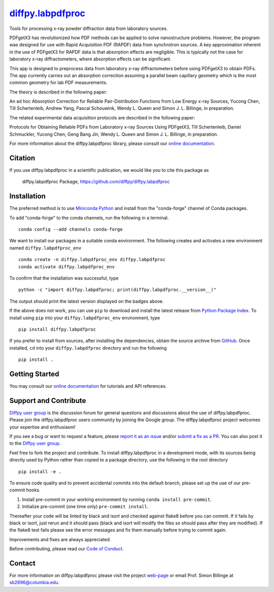 |Icon| |title|_
===============

.. |title| replace:: diffpy.labpdfproc
.. _title: https://diffpy.github.io/diffpy.labpdfproc

.. |Icon| image:: https://avatars.githubusercontent.com/diffpy
        :target: https://diffpy.github.io/diffpy.labpdfproc
        :height: 100px

|PyPi| |Forge| |PythonVersion| |PR|

|CI| |Codecov| |Black| |Tracking|

.. |Black| image:: https://img.shields.io/badge/code_style-black-black
        :target: https://github.com/psf/black

.. |CI| image:: https://github.com/diffpy/diffpy.labpdfproc/actions/workflows/matrix-and-codecov-on-merge-to-main.yml/badge.svg
        :target: https://github.com/diffpy/diffpy.labpdfproc/actions/workflows/matrix-and-codecov-on-merge-to-main.yml

.. |Codecov| image:: https://codecov.io/gh/diffpy/diffpy.labpdfproc/branch/main/graph/badge.svg
        :target: https://codecov.io/gh/diffpy/diffpy.labpdfproc

.. |Forge| image:: https://img.shields.io/conda/vn/conda-forge/diffpy.labpdfproc
        :target: https://anaconda.org/conda-forge/diffpy.labpdfproc

.. |PR| image:: https://img.shields.io/badge/PR-Welcome-29ab47ff

.. |PyPi| image:: https://img.shields.io/pypi/v/diffpy.labpdfproc
        :target: https://pypi.org/project/diffpy.labpdfproc/

.. |PythonVersion| image:: https://img.shields.io/pypi/pyversions/diffpy.labpdfproc
        :target: https://pypi.org/project/diffpy.labpdfproc/

.. |Tracking| image:: https://img.shields.io/badge/issue_tracking-github-blue
        :target: https://github.com/diffpy/diffpy.labpdfproc/issues

Tools for processing x-ray powder diffraction data from laboratory sources.

PDFgetX3 has revolutionized how PDF methods can be applied to solve nanostructure problems.
However, the program was designed for use with Rapid Acquisition PDF (RAPDF) data from synchrotron sources.
A key approximation inherent in the use of PDFgetX3 for RAPDF data is that absorption effects are negligible.
This is typically not the case for laboratory x-ray diffractometers, where absorption effects can be significant.

This app is designed to preprocess data from laboratory x-ray diffractometers before using PDFgetX3 to obtain PDFs.
The app currently carries out an absorption correction assuming a parallel beam capillary geometry
which is the most common geometry for lab PDF measurements.

The theory is described in the following paper:

An ad hoc Absorption Correction for Reliable
Pair-Distribution Functions from Low Energy x-ray Sources,
Yucong Chen, Till Schertenleib, Andrew Yang, Pascal Schouwink,
Wendy L. Queen and Simon J. L. Billinge, in preparation.

The related experimental data acquisition protocols are described in the following paper:

Protocols for Obtaining Reliable PDFs from Laboratory
x-ray Sources Using PDFgetX3,
Till Schertenleib, Daniel Schmuckler, Yucong Chen, Geng Bang Jin,
Wendy L. Queen and Simon J. L. Billinge, in preparation.

For more information about the diffpy.labpdfproc library, please consult our `online documentation <https://diffpy.github.io/diffpy.labpdfproc>`_.

Citation
--------

If you use diffpy.labpdfproc in a scientific publication, we would like you to cite this package as

        diffpy.labpdfproc Package, https://github.com/diffpy/diffpy.labpdfproc

Installation
------------

The preferred method is to use `Miniconda Python
<https://docs.conda.io/projects/miniconda/en/latest/miniconda-install.html>`_
and install from the "conda-forge" channel of Conda packages.

To add "conda-forge" to the conda channels, run the following in a terminal. ::

        conda config --add channels conda-forge

We want to install our packages in a suitable conda environment.
The following creates and activates a new environment named ``diffpy.labpdfproc_env`` ::

        conda create -n diffpy.labpdfproc_env diffpy.labpdfproc
        conda activate diffpy.labpdfproc_env

To confirm that the installation was successful, type ::

        python -c "import diffpy.labpdfproc; print(diffpy.labpdfproc.__version__)"

The output should print the latest version displayed on the badges above.

If the above does not work, you can use ``pip`` to download and install the latest release from
`Python Package Index <https://pypi.python.org>`_.
To install using ``pip`` into your ``diffpy.labpdfproc_env`` environment, type ::

        pip install diffpy.labpdfproc

If you prefer to install from sources, after installing the dependencies, obtain the source archive from
`GitHub <https://github.com/diffpy/diffpy.labpdfproc/>`_. Once installed, ``cd`` into your ``diffpy.labpdfproc`` directory
and run the following ::

        pip install .

Getting Started
---------------

You may consult our `online documentation <https://diffpy.github.io/diffpy.labpdfproc>`_ for tutorials and API references.

Support and Contribute
----------------------

`Diffpy user group <https://groups.google.com/g/diffpy-users>`_ is the discussion forum for general questions and discussions about the use of diffpy.labpdfproc. Please join the diffpy.labpdfproc users community by joining the Google group. The diffpy.labpdfproc project welcomes your expertise and enthusiasm!

If you see a bug or want to request a feature, please `report it as an issue <https://github.com/diffpy/diffpy.labpdfproc/issues>`_ and/or `submit a fix as a PR <https://github.com/diffpy/diffpy.labpdfproc/pulls>`_. You can also post it to the `Diffpy user group <https://groups.google.com/g/diffpy-users>`_. 

Feel free to fork the project and contribute. To install diffpy.labpdfproc
in a development mode, with its sources being directly used by Python
rather than copied to a package directory, use the following in the root
directory ::

        pip install -e .

To ensure code quality and to prevent accidental commits into the default branch, please set up the use of our pre-commit
hooks.

1. Install pre-commit in your working environment by running ``conda install pre-commit``.

2. Initialize pre-commit (one time only) ``pre-commit install``.

Thereafter your code will be linted by black and isort and checked against flake8 before you can commit.
If it fails by black or isort, just rerun and it should pass (black and isort will modify the files so should
pass after they are modified). If the flake8 test fails please see the error messages and fix them manually before
trying to commit again.

Improvements and fixes are always appreciated.

Before contributing, please read our `Code of Conduct <https://github.com/diffpy/diffpy.labpdfproc/blob/main/CODE_OF_CONDUCT.rst>`_.

Contact
-------

For more information on diffpy.labpdfproc please visit the project `web-page <https://diffpy.github.io/>`_ or email Prof. Simon Billinge at sb2896@columbia.edu.
